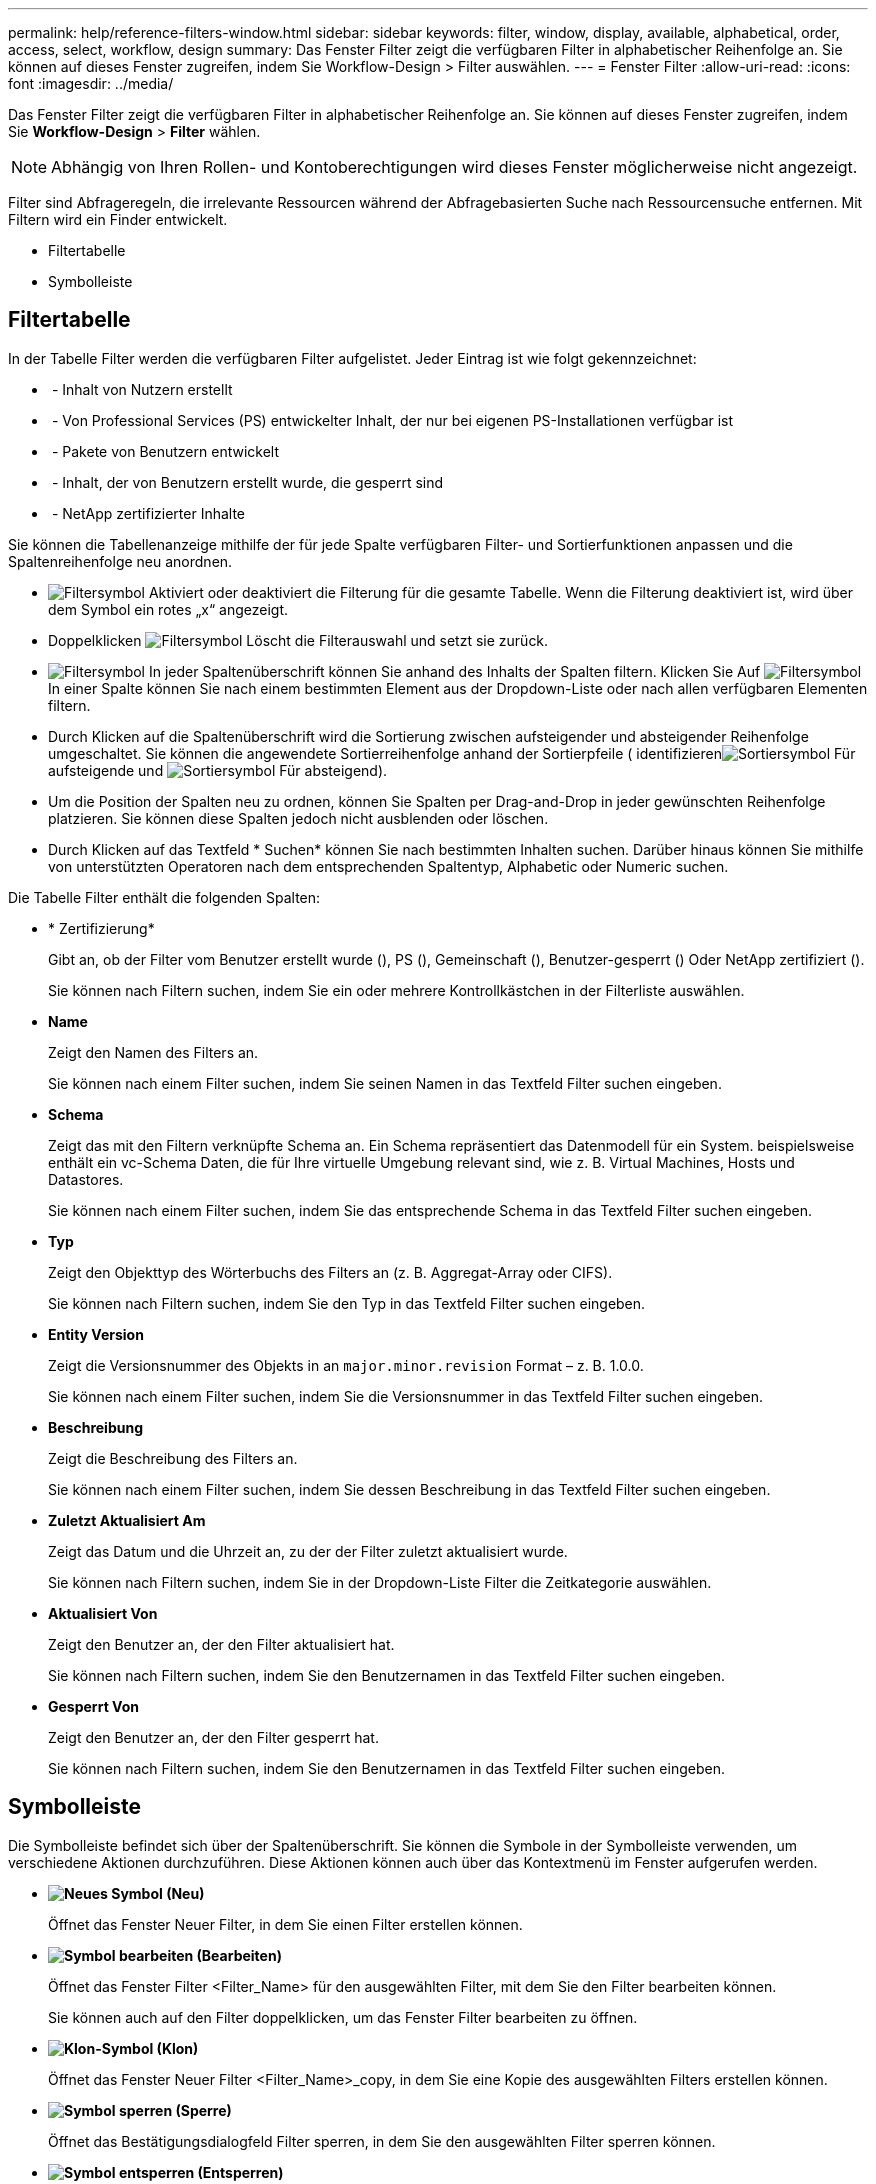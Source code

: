---
permalink: help/reference-filters-window.html 
sidebar: sidebar 
keywords: filter, window, display, available, alphabetical, order, access, select, workflow, design 
summary: Das Fenster Filter zeigt die verfügbaren Filter in alphabetischer Reihenfolge an. Sie können auf dieses Fenster zugreifen, indem Sie Workflow-Design > Filter auswählen. 
---
= Fenster Filter
:allow-uri-read: 
:icons: font
:imagesdir: ../media/


[role="lead"]
Das Fenster Filter zeigt die verfügbaren Filter in alphabetischer Reihenfolge an. Sie können auf dieses Fenster zugreifen, indem Sie *Workflow-Design* > *Filter* wählen.


NOTE: Abhängig von Ihren Rollen- und Kontoberechtigungen wird dieses Fenster möglicherweise nicht angezeigt.

Filter sind Abfrageregeln, die irrelevante Ressourcen während der Abfragebasierten Suche nach Ressourcensuche entfernen. Mit Filtern wird ein Finder entwickelt.

* Filtertabelle
* Symbolleiste




== Filtertabelle

In der Tabelle Filter werden die verfügbaren Filter aufgelistet. Jeder Eintrag ist wie folgt gekennzeichnet:

* image:../media/community_certification.gif[""] - Inhalt von Nutzern erstellt
* image:../media/ps_certified_icon_wfa.gif[""] - Von Professional Services (PS) entwickelter Inhalt, der nur bei eigenen PS-Installationen verfügbar ist
* image:../media/community_certification.gif[""] - Pakete von Benutzern entwickelt
* image:../media/lock_icon_wfa.gif[""] - Inhalt, der von Benutzern erstellt wurde, die gesperrt sind
* image:../media/netapp_certified.gif[""] - NetApp zertifizierter Inhalte


Sie können die Tabellenanzeige mithilfe der für jede Spalte verfügbaren Filter- und Sortierfunktionen anpassen und die Spaltenreihenfolge neu anordnen.

* image:../media/filter_icon_wfa.gif["Filtersymbol"] Aktiviert oder deaktiviert die Filterung für die gesamte Tabelle. Wenn die Filterung deaktiviert ist, wird über dem Symbol ein rotes „x“ angezeigt.
* Doppelklicken image:../media/filter_icon_wfa.gif["Filtersymbol"] Löscht die Filterauswahl und setzt sie zurück.
* image:../media/wfa_filter_icon.gif["Filtersymbol"] In jeder Spaltenüberschrift können Sie anhand des Inhalts der Spalten filtern. Klicken Sie Auf image:../media/wfa_filter_icon.gif["Filtersymbol"] In einer Spalte können Sie nach einem bestimmten Element aus der Dropdown-Liste oder nach allen verfügbaren Elementen filtern.
* Durch Klicken auf die Spaltenüberschrift wird die Sortierung zwischen aufsteigender und absteigender Reihenfolge umgeschaltet. Sie können die angewendete Sortierreihenfolge anhand der Sortierpfeile ( identifizierenimage:../media/wfa_sortarrow_up_icon.gif["Sortiersymbol"] Für aufsteigende und image:../media/wfa_sortarrow_down_icon.gif["Sortiersymbol"] Für absteigend).
* Um die Position der Spalten neu zu ordnen, können Sie Spalten per Drag-and-Drop in jeder gewünschten Reihenfolge platzieren. Sie können diese Spalten jedoch nicht ausblenden oder löschen.
* Durch Klicken auf das Textfeld * Suchen* können Sie nach bestimmten Inhalten suchen. Darüber hinaus können Sie mithilfe von unterstützten Operatoren nach dem entsprechenden Spaltentyp, Alphabetic oder Numeric suchen.


Die Tabelle Filter enthält die folgenden Spalten:

* * Zertifizierung*
+
Gibt an, ob der Filter vom Benutzer erstellt wurde (image:../media/community_certification.gif[""]), PS (image:../media/ps_certified_icon_wfa.gif[""]), Gemeinschaft (image:../media/community_certification.gif[""]), Benutzer-gesperrt (image:../media/lock_icon_wfa.gif[""]) Oder NetApp zertifiziert (image:../media/netapp_certified.gif[""]).

+
Sie können nach Filtern suchen, indem Sie ein oder mehrere Kontrollkästchen in der Filterliste auswählen.

* *Name*
+
Zeigt den Namen des Filters an.

+
Sie können nach einem Filter suchen, indem Sie seinen Namen in das Textfeld Filter suchen eingeben.

* *Schema*
+
Zeigt das mit den Filtern verknüpfte Schema an. Ein Schema repräsentiert das Datenmodell für ein System. beispielsweise enthält ein vc-Schema Daten, die für Ihre virtuelle Umgebung relevant sind, wie z. B. Virtual Machines, Hosts und Datastores.

+
Sie können nach einem Filter suchen, indem Sie das entsprechende Schema in das Textfeld Filter suchen eingeben.

* *Typ*
+
Zeigt den Objekttyp des Wörterbuchs des Filters an (z. B. Aggregat-Array oder CIFS).

+
Sie können nach Filtern suchen, indem Sie den Typ in das Textfeld Filter suchen eingeben.

* *Entity Version*
+
Zeigt die Versionsnummer des Objekts in an `major.minor.revision` Format – z. B. 1.0.0.

+
Sie können nach einem Filter suchen, indem Sie die Versionsnummer in das Textfeld Filter suchen eingeben.

* *Beschreibung*
+
Zeigt die Beschreibung des Filters an.

+
Sie können nach einem Filter suchen, indem Sie dessen Beschreibung in das Textfeld Filter suchen eingeben.

* *Zuletzt Aktualisiert Am*
+
Zeigt das Datum und die Uhrzeit an, zu der der Filter zuletzt aktualisiert wurde.

+
Sie können nach Filtern suchen, indem Sie in der Dropdown-Liste Filter die Zeitkategorie auswählen.

* *Aktualisiert Von*
+
Zeigt den Benutzer an, der den Filter aktualisiert hat.

+
Sie können nach Filtern suchen, indem Sie den Benutzernamen in das Textfeld Filter suchen eingeben.

* *Gesperrt Von*
+
Zeigt den Benutzer an, der den Filter gesperrt hat.

+
Sie können nach Filtern suchen, indem Sie den Benutzernamen in das Textfeld Filter suchen eingeben.





== Symbolleiste

Die Symbolleiste befindet sich über der Spaltenüberschrift. Sie können die Symbole in der Symbolleiste verwenden, um verschiedene Aktionen durchzuführen. Diese Aktionen können auch über das Kontextmenü im Fenster aufgerufen werden.

* *image:../media/new_wfa_icon.gif["Neues Symbol"] (Neu)*
+
Öffnet das Fenster Neuer Filter, in dem Sie einen Filter erstellen können.

* *image:../media/edit_wfa_icon.gif["Symbol bearbeiten"] (Bearbeiten)*
+
Öffnet das Fenster Filter <Filter_Name> für den ausgewählten Filter, mit dem Sie den Filter bearbeiten können.

+
Sie können auch auf den Filter doppelklicken, um das Fenster Filter bearbeiten zu öffnen.

* *image:../media/clone_wfa_icon.gif["Klon-Symbol"] (Klon)*
+
Öffnet das Fenster Neuer Filter <Filter_Name>_copy, in dem Sie eine Kopie des ausgewählten Filters erstellen können.

* *image:../media/lock_wfa_icon.gif["Symbol sperren"] (Sperre)*
+
Öffnet das Bestätigungsdialogfeld Filter sperren, in dem Sie den ausgewählten Filter sperren können.

* *image:../media/unlock_wfa_icon.gif["Symbol entsperren"] (Entsperren)*
+
Öffnet das Dialogfeld „Filter entsperren“, in dem Sie den ausgewählten Filter entsperren können.

+
Diese Option ist nur für die gesperrten Filter aktiviert. Administratoren können Filter freischalten, die von anderen Benutzern gesperrt wurden.

* *image:../media/delete_wfa_icon.gif["Symbol Löschen"] (Löschen)*
+
Öffnet das Bestätigungsdialogfeld Filter löschen, in dem Sie den ausgewählten vom Benutzer erstellten Filter löschen können.

+

NOTE: Sie können keinen WFA Filter, PS-Filter oder Beispielfilter löschen.

* *image:../media/export_wfa_icon.gif["Symbol „Exportieren“"] (Export)*
+
Ermöglicht Ihnen den Export des ausgewählten vom Benutzer erstellten Filters.

+

NOTE: Sie können keinen WFA Filter, PS-Filter oder Beispielfilter exportieren.

* *image:../media/test_wfa_icon.gif["Testsymbol"] (Test)*
+
Öffnet das Dialogfeld Testfilter, in dem Sie den ausgewählten Filter testen können.

* *image:../media/add_to_pack.png["Zum Pack-Symbol hinzufügen"] (Zum Paket Hinzufügen)*
+
Öffnet das Dialogfeld Add to Pack Filters, in dem Sie den Filter und seine zuverlässigen Einheiten zu einem Paket hinzufügen können, das bearbeitbar ist.

+

NOTE: Die Funktion Add to Pack ist nur für Filter aktiviert, für die die Zertifizierung auf Keine eingestellt ist.

* *image:../media/remove_from_pack.png["Aus Packungssymbol entfernen"] (Aus Packung Entfernen)*
+
Öffnet das Dialogfeld „aus Packungsfiltern entfernen“ für den ausgewählten Filter, in dem Sie den Filter löschen oder aus dem Paket entfernen können.

+

NOTE: Die Funktion „aus Pack entfernen“ ist nur für Filter aktiviert, für die die Zertifizierung auf „Keine“ eingestellt ist.


